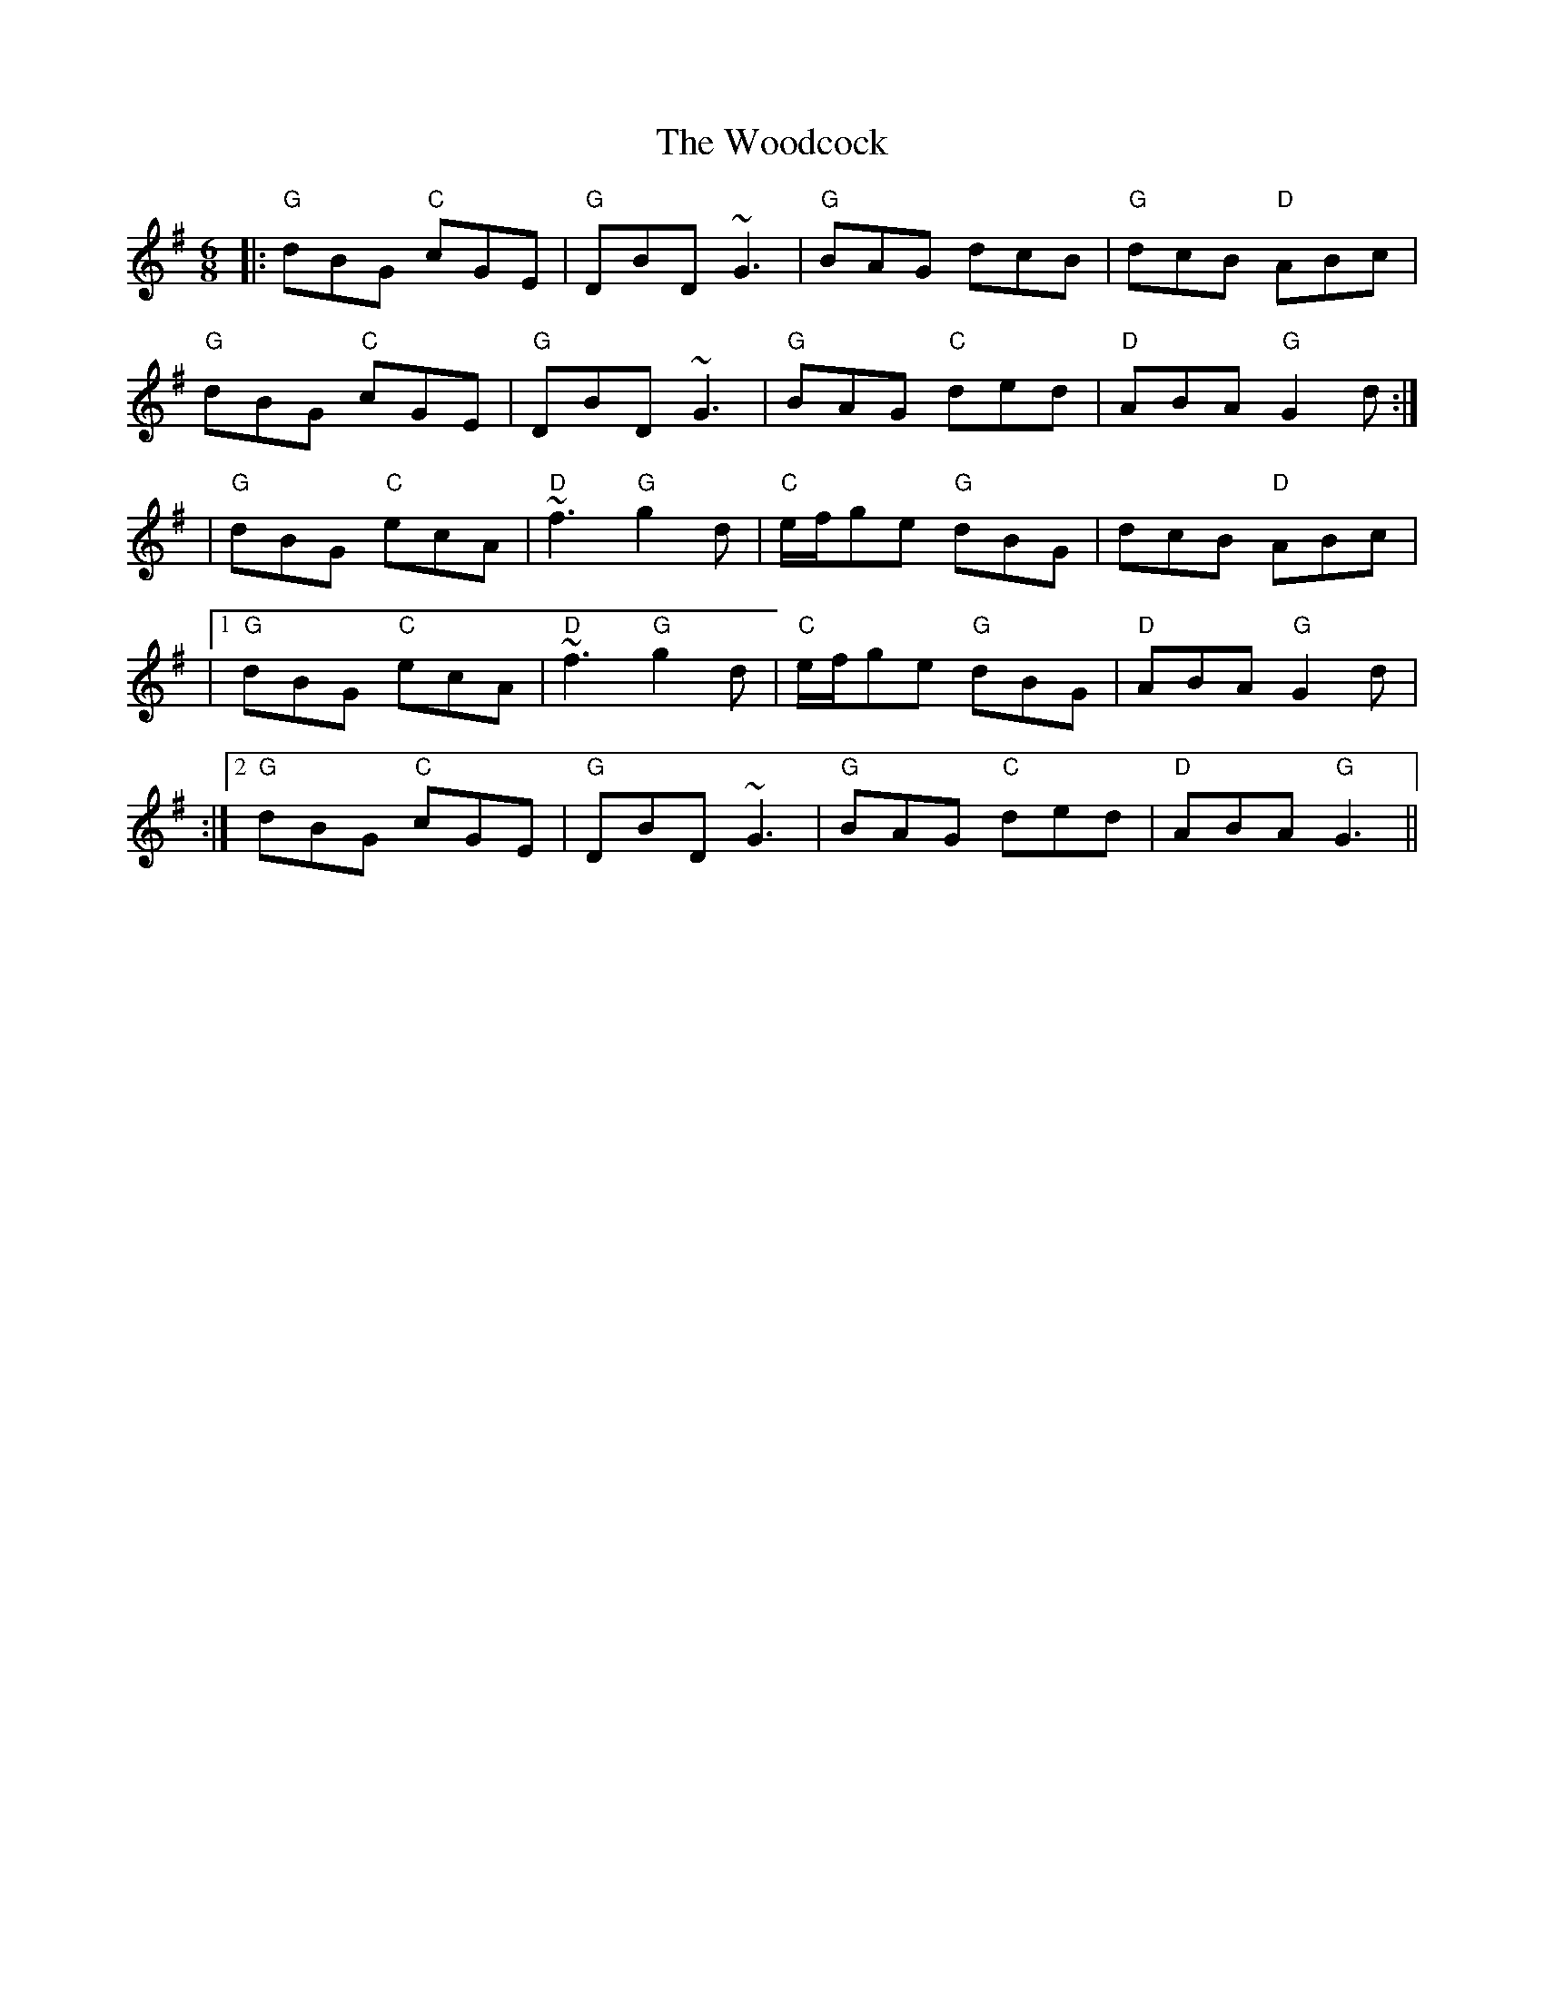 X: 3
T: Woodcock, The
Z: Edgar Bolton
S: https://thesession.org/tunes/580#setting13571
R: jig
M: 6/8
L: 1/8
K: Gmaj
|: "G" dBG "C" cGE | "G" DBD ~G3 | "G" BAG dcB | "G" dcB "D" ABc |"G" dBG "C" cGE | "G" DBD ~G3 | "G" BAG "C" ded | "D" ABA "G" G2 d:|| "G" dBG "C" ecA |"D" ~f3 "G" g2 d | "C" e/2f/2ge "G" dBG | dcB "D" ABc ||1 "G" dBG "C" ecA |"D" ~f3 "G" g2 d |"C" e/2f/2ge "G" dBG | "D" ABA "G" G2 d |:|2 "G" dBG "C" cGE | "G" DBD ~G3 | "G" BAG "C" ded | "D" ABA "G" G3 ||
